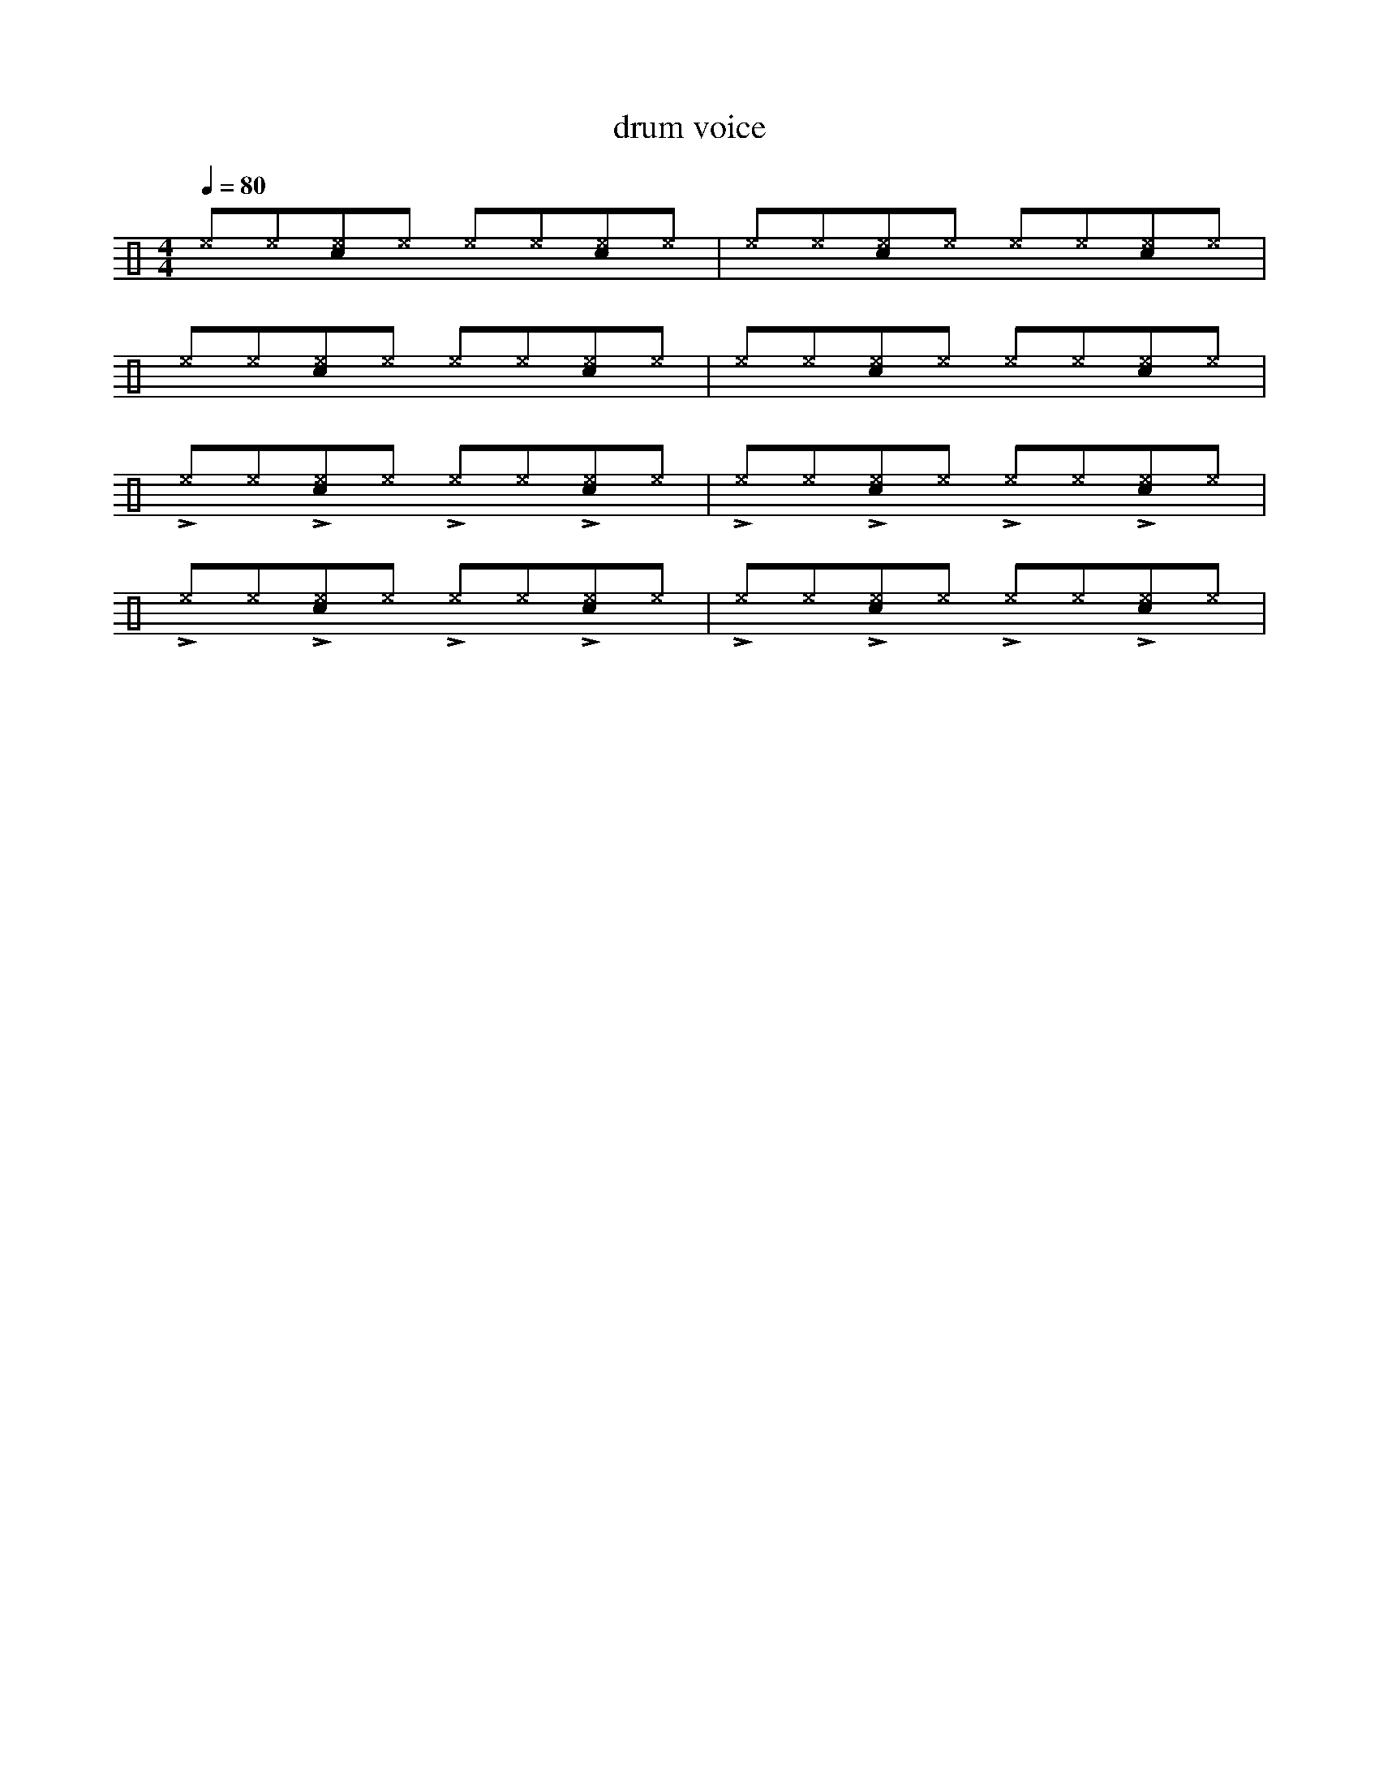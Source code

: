 %%abc-include percussions-JBH.abh

X: 1
T: drum voice
M: 4/4
L: 1/8
Q:1/4=80
K:none clef=perc
%%flatbeams
[V:1 clef=perc, stem=up]     % activate abc2xml.py map
%%voicemap drummap  % activate abcm2ps/abc2svg map
%%MIDI channel 10   % activate abc2midi map
%%MIDI program 0
[^e]y[^e]y[c^e]y[^e]y [^e]y[^e]y[c^e]y[^e]y |[^e]y[^e]y[c^e]y[^e]y [^e]y[^e]y[c^e]y[^e]y |[^e]y[^e]y[c^e]y[^e]y [^e]y[^e]y[c^e]y[^e]y |[^e]y[^e]y[c^e]y[^e]y [^e]y[^e]y[c^e]y[^e]y |
!>![I: volinc 50][^e]y[^e]y!>![I: volinc 50][c^e]y[^e]y !>![I: volinc 50][^e]y[^e]y!>![I: volinc 50][c^e]y[^e]y |!>![I: volinc 50][^e]y[^e]y!>![I: volinc 50][c^e]y[^e]y !>![I: volinc 50][^e]y[^e]y!>![I: volinc 50][c^e]y[^e]y |!>![I: volinc 50][^e]y[^e]y!>![I: volinc 50][c^e]y[^e]y !>![I: volinc 50][^e]y[^e]y!>![I: volinc 50][c^e]y[^e]y |!>![I: volinc 50][^e]y[^e]y!>![I: volinc 50][c^e]y[^e]y !>![I: volinc 50][^e]y[^e]y!>![I: volinc 50][c^e]y[^e]y |